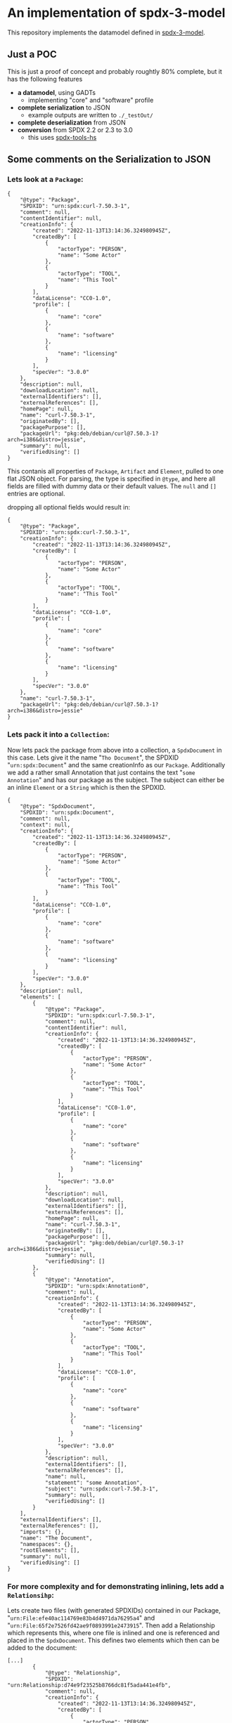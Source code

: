 * An implementation of spdx-3-model

This repository implements the datamodel defined in [[https://github.com/spdx/spdx-3-model][spdx-3-model]].

** Just a POC
This is just a proof of concept and probably roughtly 80% complete, but it has the following features
- *a datamodel*, using GADTs
  - implementing "core" and "software" profile
- *complete serialization* to JSON
  - example outputs are written to =./_testOut/=
- *complete deserialization* from JSON
- *conversion* from SPDX 2.2 or 2.3 to 3.0
  - this uses [[https://github.com/maxhbr/spdx-tools-hs/][spdx-tools-hs]]

** Some comments on the Serialization to JSON

*** Lets look at a =Package=:
#+BEGIN_EXAMPLE 
        { 
            "@type": "Package",
            "SPDXID": "urn:spdx:curl-7.50.3-1",
            "comment": null,
            "contentIdentifier": null,
            "creationInfo": {
                "created": "2022-11-13T13:14:36.324980945Z",
                "createdBy": [
                    {
                        "actorType": "PERSON",
                        "name": "Some Actor"
                    },
                    {
                        "actorType": "TOOL",
                        "name": "This Tool"
                    }
                ],
                "dataLicense": "CC0-1.0",
                "profile": [
                    {
                        "name": "core"
                    },
                    {
                        "name": "software"
                    },
                    {
                        "name": "licensing"
                    }
                ],
                "specVer": "3.0.0"
            },
            "description": null,
            "downloadLocation": null,
            "externalIdentifiers": [],
            "externalReferences": [],
            "homePage": null,
            "name": "curl-7.50.3-1",
            "originatedBy": [],
            "packagePurpose": [],
            "packageUrl": "pkg:deb/debian/curl@7.50.3-1?arch=i386&distro=jessie",
            "summary": null,
            "verifiedUsing": []
        }
#+END_EXAMPLE
This contanis all properties of =Package=, =Artifact= and =Element=, pulled to one flat JSON object.
For parsing, the type is specified in =@type=, and here all fields are filled with dummy data or their default values.
The =null= and =[]= entries are optional.

dropping all optional fields would result in:

#+BEGIN_EXAMPLE 
        { 
            "@type": "Package",
            "SPDXID": "urn:spdx:curl-7.50.3-1",
            "creationInfo": {
                "created": "2022-11-13T13:14:36.324980945Z",
                "createdBy": [
                    {
                        "actorType": "PERSON",
                        "name": "Some Actor"
                    },
                    {
                        "actorType": "TOOL",
                        "name": "This Tool"
                    }
                ],
                "dataLicense": "CC0-1.0",
                "profile": [
                    {
                        "name": "core"
                    },
                    {
                        "name": "software"
                    },
                    {
                        "name": "licensing"
                    }
                ],
                "specVer": "3.0.0"
            },
            "name": "curl-7.50.3-1",
            "packageUrl": "pkg:deb/debian/curl@7.50.3-1?arch=i386&distro=jessie"
        }
#+END_EXAMPLE

*** Lets pack it into a =Collection=:
Now lets pack the package from above into a collection, a =SpdxDocument= in this case.
Lets give it the name "=Tho Document=", the SPDXID "=urn:spdx:Document=" and the same creationInfo as our =Package=.
Additionally we add a rather small Annotation that just contains the text "=some Annotation=" and has our package as the subject.
The subject can either be an inline =Element= or a =String= which is then the SPDXID.

#+BEGIN_EXAMPLE 
{
    "@type": "SpdxDocument",
    "SPDXID": "urn:spdx:Document",
    "comment": null,
    "context": null,
    "creationInfo": {
        "created": "2022-11-13T13:14:36.324980945Z",
        "createdBy": [
            {
                "actorType": "PERSON",
                "name": "Some Actor"
            },
            {
                "actorType": "TOOL",
                "name": "This Tool"
            }
        ],
        "dataLicense": "CC0-1.0",
        "profile": [
            {
                "name": "core"
            },
            {
                "name": "software"
            },
            {
                "name": "licensing"
            }
        ],
        "specVer": "3.0.0"
    },
    "description": null,
    "elements": [
        {
            "@type": "Package",
            "SPDXID": "urn:spdx:curl-7.50.3-1",
            "comment": null,
            "contentIdentifier": null,
            "creationInfo": {
                "created": "2022-11-13T13:14:36.324980945Z",
                "createdBy": [
                    {
                        "actorType": "PERSON",
                        "name": "Some Actor"
                    },
                    {
                        "actorType": "TOOL",
                        "name": "This Tool"
                    }
                ],
                "dataLicense": "CC0-1.0",
                "profile": [
                    {
                        "name": "core"
                    },
                    {
                        "name": "software"
                    },
                    {
                        "name": "licensing"
                    }
                ],
                "specVer": "3.0.0"
            },
            "description": null,
            "downloadLocation": null,
            "externalIdentifiers": [],
            "externalReferences": [],
            "homePage": null,
            "name": "curl-7.50.3-1",
            "originatedBy": [],
            "packagePurpose": [],
            "packageUrl": "pkg:deb/debian/curl@7.50.3-1?arch=i386&distro=jessie",
            "summary": null,
            "verifiedUsing": []
        },
        {
            "@type": "Annotation",
            "SPDXID": "urn:spdx:Annotation0",
            "comment": null,
            "creationInfo": {
                "created": "2022-11-13T13:14:36.324980945Z",
                "createdBy": [
                    {
                        "actorType": "PERSON",
                        "name": "Some Actor"
                    },
                    {
                        "actorType": "TOOL",
                        "name": "This Tool"
                    }
                ],
                "dataLicense": "CC0-1.0",
                "profile": [
                    {
                        "name": "core"
                    },
                    {
                        "name": "software"
                    },
                    {
                        "name": "licensing"
                    }
                ],
                "specVer": "3.0.0"
            },
            "description": null,
            "externalIdentifiers": [],
            "externalReferences": [],
            "name": null,
            "statement": "some Annotation",
            "subject": "urn:spdx:curl-7.50.3-1",
            "summary": null,
            "verifiedUsing": []
        }
    ],
    "externalIdentifiers": [],
    "externalReferences": [],
    "imports": {},
    "name": "The Document",
    "namespaces": {},
    "rootElements": [],
    "summary": null,
    "verifiedUsing": []
}
#+END_EXAMPLE

*** For more complexity and for demonstrating inlining, lets add a =Relationsihp=:
Lets create two files (with generated SPDXIDs) contained in our Package, "=urn:File:efe40ac114769e83b4d4971da76295a4=" and "=urn:File:65f2e7526fd42ae9f0893991e2473915=".
Then add a Relationship which represents this, where one file is inlined and one is referenced and placed in the =SpdxDocument=.
This defines two elements which then can be added to the document:

#+BEGIN_EXAMPLE 
[...]
        {
            "@type": "Relationship",
            "SPDXID": "urn:Relationship:d74e9f23525b8766dc81f5ada441e4fb",
            "comment": null,
            "creationInfo": {
                "created": "2022-11-13T13:14:36.324980945Z",
                "createdBy": [
                    {
                        "actorType": "PERSON",
                        "name": "Some Actor"
                    },
                    {
                        "actorType": "TOOL",
                        "name": "This Tool"
                    }
                ],
                "dataLicense": "CC0-1.0",
                "profile": [
                    {
                        "name": "core"
                    },
                    {
                        "name": "software"
                    },
                    {
                        "name": "licensing"
                    }
                ],
                "specVer": "3.0.0"
            },
            "description": null,
            "externalIdentifiers": [],
            "externalReferences": [],
            "from": "urn:spdx:curl-7.50.3-1",
            "name": null,
            "relationshipCompleteness": null,
            "relationshipType": "CONTAINS",
            "summary": null,
            "to": [
                "urn:File:efe40ac114769e83b4d4971da76295a4",
                {
                    "@type": "File",
                    "SPDXID": "urn:File:65f2e7526fd42ae9f0893991e2473915",
                    "comment": null,
                    "contentIdentifier": null,
                    "contentType": null,
                    "creationInfo": {
                        "created": "2022-11-13T13:14:36.324980945Z",
                        "createdBy": [
                            {
                                "actorType": "PERSON",
                                "name": "Some Actor"
                            },
                            {
                                "actorType": "TOOL",
                                "name": "This Tool"
                            }
                        ],
                        "dataLicense": "CC0-1.0",
                        "profile": [
                            {
                                "name": "core"
                            },
                            {
                                "name": "software"
                            },
                            {
                                "name": "licensing"
                            }
                        ],
                        "specVer": "3.0.0"
                    },
                    "description": null,
                    "externalIdentifiers": [],
                    "externalReferences": [],
                    "filePurpose": [],
                    "name": "path/to/the/file/f1",
                    "originatedBy": [],
                    "summary": null,
                    "verifiedUsing": []
                }
            ],
            "verifiedUsing": []
        },
        {
            "@type": "File",
            "SPDXID": "urn:File:efe40ac114769e83b4d4971da76295a4",
            "comment": null,
            "contentIdentifier": null,
            "contentType": null,
            "creationInfo": {
                "created": "2022-11-13T13:14:36.324980945Z",
                "createdBy": [
                    {
                        "actorType": "PERSON",
                        "name": "Some Actor"
                    },
                    {
                        "actorType": "TOOL",
                        "name": "This Tool"
                    }
                ],
                "dataLicense": "CC0-1.0",
                "profile": [
                    {
                        "name": "core"
                    },
                    {
                        "name": "software"
                    },
                    {
                        "name": "licensing"
                    }
                ],
                "specVer": "3.0.0"
            },
            "description": null,
            "externalIdentifiers": [],
            "externalReferences": [],
            "filePurpose": [],
            "name": "path/to/the/file/f0",
            "originatedBy": [],
            "summary": null,
            "verifiedUsing": []
        }
[...]
#+END_EXAMPLE

*** The complete example:
this is basically roughtly similar to the example generated in [[./_testOut/example.spdx3.json][_testOut/example.spdx3.json]], and can look like:

#+BEGIN_EXAMPLE 
{
    "@type": "SpdxDocument",
    "SPDXID": "urn:spdx:Document",
    "comment": null,
    "context": null,
    "creationInfo": {
        "created": "2022-11-13T13:14:36.324980945Z",
        "createdBy": [
            {
                "actorType": "PERSON",
                "name": "Some Actor"
            },
            {
                "actorType": "TOOL",
                "name": "This Tool"
            }
        ],
        "dataLicense": "CC0-1.0",
        "profile": [
            {
                "name": "core"
            },
            {
                "name": "software"
            },
            {
                "name": "licensing"
            }
        ],
        "specVer": "3.0.0"
    },
    "description": null,
    "elements": [
        {
            "@type": "Package",
            "SPDXID": "urn:spdx:curl-7.50.3-1",
            "comment": null,
            "contentIdentifier": null,
            "creationInfo": {
                "created": "2022-11-13T13:14:36.324980945Z",
                "createdBy": [
                    {
                        "actorType": "PERSON",
                        "name": "Some Actor"
                    },
                    {
                        "actorType": "TOOL",
                        "name": "This Tool"
                    }
                ],
                "dataLicense": "CC0-1.0",
                "profile": [
                    {
                        "name": "core"
                    },
                    {
                        "name": "software"
                    },
                    {
                        "name": "licensing"
                    }
                ],
                "specVer": "3.0.0"
            },
            "description": null,
            "downloadLocation": null,
            "externalIdentifiers": [],
            "externalReferences": [],
            "homePage": null,
            "name": "curl-7.50.3-1",
            "originatedBy": [],
            "packagePurpose": [],
            "packageUrl": "pkg:deb/debian/curl@7.50.3-1?arch=i386&distro=jessie",
            "summary": null,
            "verifiedUsing": []
        },
        {
            "@type": "Annotation",
            "SPDXID": "urn:spdx:Annotation0",
            "comment": null,
            "creationInfo": {
                "created": "2022-11-13T13:14:36.324980945Z",
                "createdBy": [
                    {
                        "actorType": "PERSON",
                        "name": "Some Actor"
                    },
                    {
                        "actorType": "TOOL",
                        "name": "This Tool"
                    }
                ],
                "dataLicense": "CC0-1.0",
                "profile": [
                    {
                        "name": "core"
                    },
                    {
                        "name": "software"
                    },
                    {
                        "name": "licensing"
                    }
                ],
                "specVer": "3.0.0"
            },
            "description": null,
            "externalIdentifiers": [],
            "externalReferences": [],
            "name": null,
            "statement": "some Annotation",
            "subject": "urn:spdx:curl-7.50.3-1",
            "summary": null,
            "verifiedUsing": []
        },
        {
            "@type": "Relationship",
            "SPDXID": "urn:Relationship:d74e9f23525b8766dc81f5ada441e4fb",
            "comment": null,
            "creationInfo": {
                "created": "2022-11-13T13:14:36.324980945Z",
                "createdBy": [
                    {
                        "actorType": "PERSON",
                        "name": "Some Actor"
                    },
                    {
                        "actorType": "TOOL",
                        "name": "This Tool"
                    }
                ],
                "dataLicense": "CC0-1.0",
                "profile": [
                    {
                        "name": "core"
                    },
                    {
                        "name": "software"
                    },
                    {
                        "name": "licensing"
                    }
                ],
                "specVer": "3.0.0"
            },
            "description": null,
            "externalIdentifiers": [],
            "externalReferences": [],
            "from": "urn:spdx:curl-7.50.3-1",
            "name": null,
            "relationshipCompleteness": null,
            "relationshipType": "CONTAINS",
            "summary": null,
            "to": [
                "urn:File:efe40ac114769e83b4d4971da76295a4",
                {
                    "@type": "File",
                    "SPDXID": "urn:File:65f2e7526fd42ae9f0893991e2473915",
                    "comment": null,
                    "contentIdentifier": null,
                    "contentType": null,
                    "creationInfo": {
                        "created": "2022-11-13T13:14:36.324980945Z",
                        "createdBy": [
                            {
                                "actorType": "PERSON",
                                "name": "Some Actor"
                            },
                            {
                                "actorType": "TOOL",
                                "name": "This Tool"
                            }
                        ],
                        "dataLicense": "CC0-1.0",
                        "profile": [
                            {
                                "name": "core"
                            },
                            {
                                "name": "software"
                            },
                            {
                                "name": "licensing"
                            }
                        ],
                        "specVer": "3.0.0"
                    },
                    "description": null,
                    "externalIdentifiers": [],
                    "externalReferences": [],
                    "filePurpose": [],
                    "name": "path/to/the/file/f1",
                    "originatedBy": [],
                    "summary": null,
                    "verifiedUsing": []
                }
            ],
            "verifiedUsing": []
        },
        {
            "@type": "File",
            "SPDXID": "urn:File:efe40ac114769e83b4d4971da76295a4",
            "comment": null,
            "contentIdentifier": null,
            "contentType": null,
            "creationInfo": {
                "created": "2022-11-13T13:14:36.324980945Z",
                "createdBy": [
                    {
                        "actorType": "PERSON",
                        "name": "Some Actor"
                    },
                    {
                        "actorType": "TOOL",
                        "name": "This Tool"
                    }
                ],
                "dataLicense": "CC0-1.0",
                "profile": [
                    {
                        "name": "core"
                    },
                    {
                        "name": "software"
                    },
                    {
                        "name": "licensing"
                    }
                ],
                "specVer": "3.0.0"
            },
            "description": null,
            "externalIdentifiers": [],
            "externalReferences": [],
            "filePurpose": [],
            "name": "path/to/the/file/f0",
            "originatedBy": [],
            "summary": null,
            "verifiedUsing": []
        }
    ],
    "externalIdentifiers": [],
    "externalReferences": [],
    "imports": {},
    "name": "The Document",
    "namespaces": {},
    "rootElements": [],
    "summary": null,
    "verifiedUsing": []
}
#+END_EXAMPLE